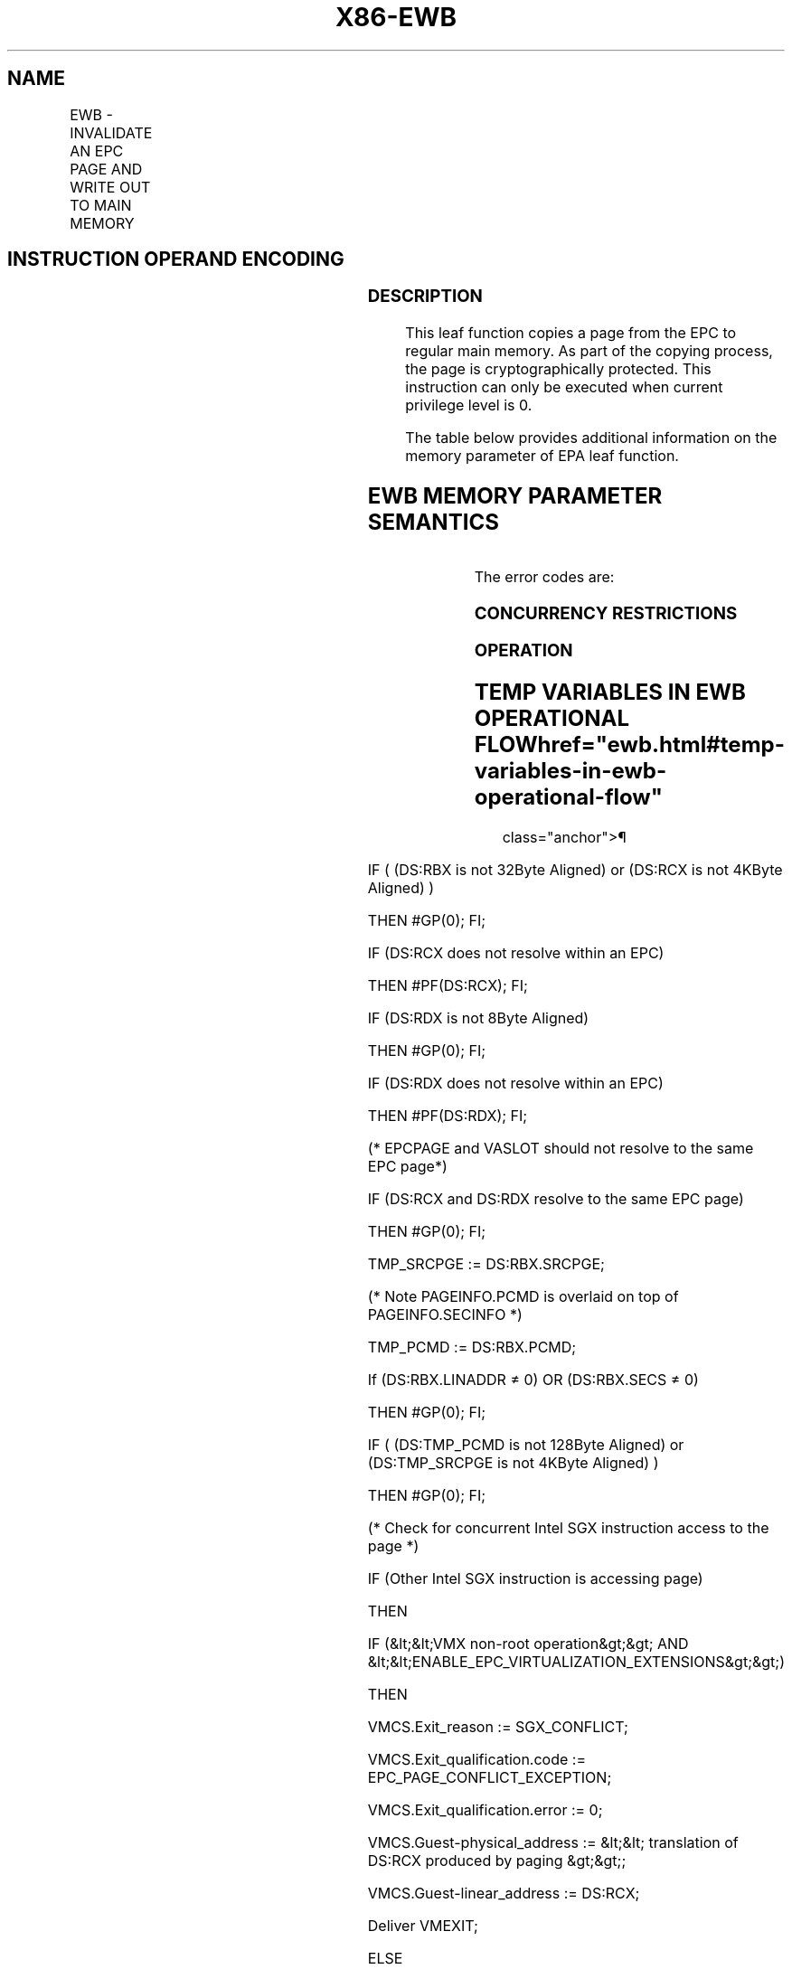 '\" t
.nh
.TH "X86-EWB" "7" "December 2023" "Intel" "Intel x86-64 ISA Manual"
.SH NAME
EWB - INVALIDATE AN EPC PAGE AND WRITE OUT TO MAIN MEMORY
.TS
allbox;
l l l l l 
l l l l l .
\fBOpcode/Instruction\fP	\fBOp/En\fP	\fB64/32 bit Mode Support\fP	\fBCPUID Feature Flag\fP	\fBDescription\fP
EAX = 0BH ENCLS[EWB]	IR	V/V	SGX1	T{
This leaf function invalidates an EPC page and writes it out to main memory.
T}
.TE

.SH INSTRUCTION OPERAND ENCODING
.TS
allbox;
l l l l l l 
l l l l l l .
\fB\fP	\fB\fP	\fB\fP	\fB\fP	\fB\fP	\fB\fP
Op/En	EAX		RBX	RCX	RDX
IR	EWB (In)	Error code (Out)	Address of an PAGEINFO (In)	Address of the EPC page (In)	Address of a VA slot (In)
.TE

.SS DESCRIPTION
This leaf function copies a page from the EPC to regular main memory. As
part of the copying process, the page is cryptographically protected.
This instruction can only be executed when current privilege level is 0.

.PP
The table below provides additional information on the memory parameter
of EPA leaf function.

.SH EWB MEMORY PARAMETER SEMANTICS
.TS
allbox;
l l l l l 
l l l l l .
\fB\fP	\fB\fP	\fB\fP	\fB\fP	\fB\fP
PAGEINFO	PAGEINFO.SRCPGE	PAGEINFO.PCMD	EPCPAGE	VASLOT
Non-EPC R/W access	Non-EPC R/W access	Non-EPC R/W access	EPC R/W access	EPC R/W access
.TE

.PP
The error codes are:

.SS CONCURRENCY RESTRICTIONS
.SS OPERATION
.SH TEMP VARIABLES IN EWB OPERATIONAL FLOW  href="ewb.html#temp-variables-in-ewb-operational-flow"
class="anchor">¶

.TS
allbox;
l l l l 
l l l l .
\fBName\fP	\fBType\fP	\fBSize (Bytes)\fP	\fBDescription\fP
TMP_SRCPGE	Memory page	4096	
TMP_PCMD	PCMD	128	
TMP_SECS	SECS	4096	
TMP_BPEPOCH	UINT64	8	
TMP_BPREFCOUNT	UINT64	8	
TMP_HEADER	MAC Header	128	
TMP_PCMD_ENCLAVEID	UINT64	8	
TMP_VER	UINT64	8	
TMP_PK	UINT128	16	
.TE

.PP
IF ( (DS:RBX is not 32Byte Aligned) or (DS:RCX is not 4KByte Aligned) )

.PP
THEN #GP(0); FI;

.PP
IF (DS:RCX does not resolve within an EPC)

.PP
THEN #PF(DS:RCX); FI;

.PP
IF (DS:RDX is not 8Byte Aligned)

.PP
THEN #GP(0); FI;

.PP
IF (DS:RDX does not resolve within an EPC)

.PP
THEN #PF(DS:RDX); FI;

.PP
(* EPCPAGE and VASLOT should not resolve to the same EPC page*)

.PP
IF (DS:RCX and DS:RDX resolve to the same EPC page)

.PP
THEN #GP(0); FI;

.PP
TMP_SRCPGE := DS:RBX.SRCPGE;

.PP
(* Note PAGEINFO.PCMD is overlaid on top of PAGEINFO.SECINFO *)

.PP
TMP_PCMD := DS:RBX.PCMD;

.PP
If (DS:RBX.LINADDR ≠ 0) OR (DS:RBX.SECS ≠ 0)

.PP
THEN #GP(0); FI;

.PP
IF ( (DS:TMP_PCMD is not 128Byte Aligned) or (DS:TMP_SRCPGE is not
4KByte Aligned) )

.PP
THEN #GP(0); FI;

.PP
(* Check for concurrent Intel SGX instruction access to the page *)

.PP
IF (Other Intel SGX instruction is accessing page)

.PP
THEN

.PP
IF (&lt;&lt;VMX non-root operation&gt;&gt; AND
&lt;&lt;ENABLE_EPC_VIRTUALIZATION_EXTENSIONS&gt;&gt;)

.PP
THEN

.PP
VMCS.Exit_reason := SGX_CONFLICT;

.PP
VMCS.Exit_qualification.code := EPC_PAGE_CONFLICT_EXCEPTION;

.PP
VMCS.Exit_qualification.error := 0;

.PP
VMCS.Guest-physical_address := &lt;&lt; translation of DS:RCX produced
by paging &gt;&gt;;

.PP
VMCS.Guest-linear_address := DS:RCX;

.PP
Deliver VMEXIT;

.PP
ELSE

.PP
#GP(0);

.PP
FI;

.PP
FI;

.PP
(*Check if the VA Page is being removed or changed*)

.PP
IF (VA Page is being modified)

.PP
THEN #GP(0); FI;

.PP
(* Verify that EPCPAGE and VASLOT page are valid EPC pages and DS:RDX
is VA *)

.PP
IF (EPCM(DS:RCX).VALID = 0)

.PP
THEN #PF(DS:RCX); FI;

.PP
IF ( (EPCM(DS:RDX & ~0FFFH).VALID = 0) or (EPCM(DS:RDX & ~FFFH).PT is
not PT_VA) )

.PP
THEN #PF(DS:RDX); FI;

.PP
(* Perform page-type-specific exception checks *)

.PP
IF ( (EPCM(DS:RCX).PT is PT_REG) or (EPCM(DS:RCX).PT is PT_TCS) or
(EPCM(DS:RCX).PT is PT_TRIM ) or

.PP
(EPCM(DS:RCX).PT is PT_SS_FIRST ) or (EPCM(DS:RCX).PT is
PT_SS_REST))

.PP
THEN

.PP
TMP_SECS = Obtain SECS through EPCM(DS:RCX)

.PP
(* Check that EBLOCK has occurred correctly *)

.PP
IF (EBLOCK is not correct)

.PP
THEN #GP(0); FI;

.PP
FI;

.PP
RFLAGS.ZF,CF,PF,AF,OF,SF := 0;

.PP
RAX := 0;

.PP
(* Zero out TMP_HEADER*)

.PP
TMP_HEADER[ sizeof(TMP_HEADER) - 1 : 0] := 0;

.PP
(* Perform page-type-specific checks *)

.PP
IF ( (EPCM(DS:RCX).PT is PT_REG) or (EPCM(DS:RCX).PT is PT_TCS) or
(EPCM(DS:RCX).PT is PT_TRIM )or

.PP
(EPCM(DS:RCX).PT is PT_SS_FIRST ) or (EPCM(DS:RCX).PT is
PT_SS_REST))

.PP
THEN

.PP
(* check to see if the page is evictable *)

.PP
IF (EPCM(DS:RCX).BLOCKED = 0)

.PP
THEN

.PP
RAX := SGX_PAGE NOT_BLOCKED;

.PP
RFLAGS.ZF := 1;

.PP
GOTO ERROR_EXIT;

.PP
FI;

.PP
(* Check if tracking done correctly *)

.PP
IF (Tracking not correct)

.PP
THEN

.PP
RAX := SGX_NOT_TRACKED;

.PP
RFLAGS.ZF := 1;

.PP
GOTO ERROR_EXIT;

.PP
FI;

.PP
(* Obtain EID to establish cryptographic binding between the paged-out
page and the enclave *)

.PP
TMP_HEADER.EID := TMP_SECS.EID;

.PP
(* Obtain EID as an enclave handle for software *)

.PP
TMP_PCMD_ENCLAVEID := TMP_SECS.EID;

.PP
ELSE IF (EPCM(DS:RCX).PT is PT_SECS)

.PP
(*check that there are no child pages inside the enclave *)

.PP
IF (DS:RCX has an EPC page associated with it)

.PP
THEN

.PP
RAX := SGX_CHILD_PRESENT;

.PP
RFLAGS.ZF := 1;

.PP
GOTO ERROR_EXIT;

.PP
FI:

.PP
(* treat SECS as having a child page when VIRTCHILDCNT is non-zero *)

.PP
IF (&lt;&lt;in VMX non-root operation&gt;&gt; AND

.PP
&lt;&lt;ENABLE_EPC_VIRTUALIZATION_EXTENSIONS&gt;&gt; AND

.PP
(SECS(DS:RCX).VIRTCHILDCNT ≠ 0))

.PP
THEN

.PP
RFLAGS.ZF := 1;

.PP
RAX := SGX_CHILD_PRESENT;

.PP
GOTO ERROR_EXIT;

.PP
FI;

.PP
TMP_HEADER.EID := 0;

.PP
(* Obtain EID as an enclave handle for software *)

.PP
TMP_PCMD_ENCLAVEID := (DS:RCX).EID;

.PP
ELSE IF (EPCM(DS:RCX).PT is PT_VA)

.PP
TMP_HEADER.EID := 0; // Zero is not a special value

.PP
(* No enclave handle for VA pages*)

.PP
TMP_PCMD_ENCLAVEID := 0;

.PP
FI;

.PP
TMP_HEADER.LINADDR := EPCM(DS:RCX).ENCLAVEADDRESS;

.PP
TMP_HEADER.SECINFO.FLAGS.PT := EPCM(DS:RCX).PT;

.PP
TMP_HEADER.SECINFO.FLAGS.RWX := EPCM(DS:RCX).RWX;

.PP
TMP_HEADER.SECINFO.FLAGS.PENDING := EPCM(DS:RCX).PENDING;

.PP
TMP_HEADER.SECINFO.FLAGS.MODIFIED := EPCM(DS:RCX).MODIFIED;

.PP
TMP_HEADER.SECINFO.FLAGS.PR := EPCM(DS:RCX).PR;

.PP
(* Encrypt the page, DS:RCX could be encrypted in place. AES-GCM
produces 2 values, {ciphertext, MAC}. *)

.PP
(* AES-GCM input parameters: key, GCM Counter, MAC_HDR,
MAC_HDR_SIZE, SRC, SRC_SIZE)*)

.PP
{DS:TMP_SRCPGE, DS:TMP_PCMD.MAC} := AES_GCM_ENC(CR_BASE_PK),
(TMP_VER &lt;&lt; 32),

.PP
TMP_HEADER, 128, DS:RCX, 4096);

.PP
(* Write the output *)

.PP
Zero out DS:TMP_PCMD.SECINFO

.PP
DS:TMP_PCMD.SECINFO.FLAGS.PT := EPCM(DS:RCX).PT;

.PP
DS:TMP_PCMD.SECINFO.FLAGS.RWX := EPCM(DS:RCX).RWX;

.PP
DS:TMP_PCMD.SECINFO.FLAGS.PENDING := EPCM(DS:RCX).PENDING;

.PP
DS:TMP_PCMD.SECINFO.FLAGS.MODIFIED := EPCM(DS:RCX).MODIFIED;

.PP
DS:TMP_PCMD.SECINFO.FLAGS.PR := EPCM(DS:RCX).PR;

.PP
DS:TMP_PCMD.RESERVED := 0;

.PP
DS:TMP_PCMD.ENCLAVEID := TMP_PCMD_ENCLAVEID;

.PP
DS:RBX.LINADDR := EPCM(DS:RCX).ENCLAVEADDRESS;

.PP
(*Check if version array slot was empty *)

.PP
IF ([DS.RDX])

.PP
THEN

.PP
RAX := SGX_VA_SLOT_OCCUPIED

.PP
RFLAGS.CF := 1;

.PP
FI;

.PP
(* Write version to Version Array slot *)

.PP
[DS.RDX] := TMP_VER;

.PP
(* Free up EPCM Entry *)

.PP
EPCM.(DS:RCX).VALID := 0;

.PP
ERROR_EXIT:

.SS FLAGS AFFECTED
ZF is set if page is not blocked, not tracked, or a child is present.
Otherwise cleared.

.PP
CF is set if VA slot is previously occupied, Otherwise cleared.

.SS PROTECTED MODE EXCEPTIONS
.TS
allbox;
l l 
l l .
\fB\fP	\fB\fP
#GP(0)	T{
If a memory operand effective address is outside the DS segment limit.
T}
	T{
If a memory operand is not properly aligned.
T}
	T{
If the EPC page and VASLOT resolve to the same EPC page.
T}
	T{
If another Intel SGX instruction is concurrently accessing either the target EPC, VA, or SECS pages.
T}
	T{
If the tracking resource is in use.
T}
	T{
If the EPC page or the version array page is invalid.
T}
	T{
If the parameters fail consistency checks.
T}
#PF(error	T{
code) If a page fault occurs in accessing memory operands.
T}
	T{
If a memory operand is not an EPC page.
T}
	T{
If one of the EPC memory operands has incorrect page type.
T}
.TE

.SS 64-BIT MODE EXCEPTIONS
.TS
allbox;
l l 
l l .
\fB\fP	\fB\fP
#GP(0)	T{
If a memory operand is non-canonical form.
T}
	T{
If a memory operand is not properly aligned.
T}
	T{
If the EPC page and VASLOT resolve to the same EPC page.
T}
	T{
If another Intel SGX instruction is concurrently accessing either the target EPC, VA, or SECS pages.
T}
	T{
If the tracking resource is in use.
T}
	T{
If the EPC page or the version array page in invalid.
T}
	T{
If the parameters fail consistency checks.
T}
#PF(error	T{
code) If a page fault occurs in accessing memory operands.
T}
	T{
If a memory operand is not an EPC page.
T}
	T{
If one of the EPC memory operands has incorrect page type.
T}
.TE

.SH COLOPHON
This UNOFFICIAL, mechanically-separated, non-verified reference is
provided for convenience, but it may be
incomplete or
broken in various obvious or non-obvious ways.
Refer to Intel® 64 and IA-32 Architectures Software Developer’s
Manual
\[la]https://software.intel.com/en\-us/download/intel\-64\-and\-ia\-32\-architectures\-sdm\-combined\-volumes\-1\-2a\-2b\-2c\-2d\-3a\-3b\-3c\-3d\-and\-4\[ra]
for anything serious.

.br
This page is generated by scripts; therefore may contain visual or semantical bugs. Please report them (or better, fix them) on https://github.com/MrQubo/x86-manpages.
